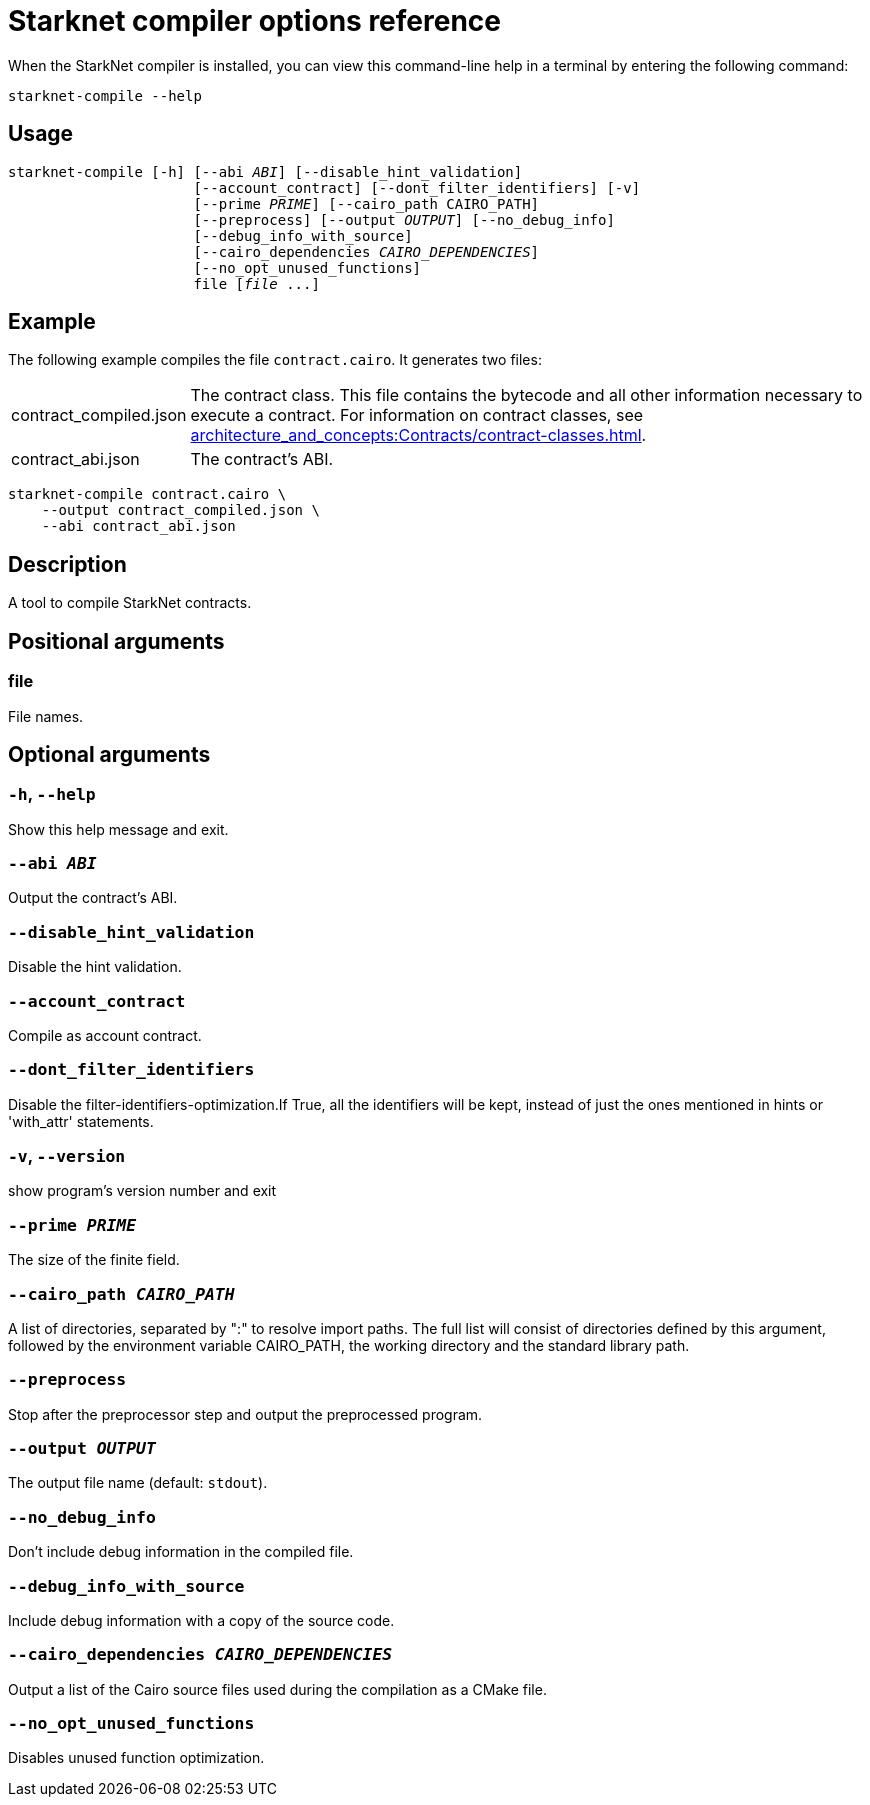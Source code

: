 [id="starknet-compiler-options"]
= Starknet compiler options reference

When the StarkNet compiler is installed, you can view this command-line help in a terminal by entering the following command:

[source,bash]
----
starknet-compile --help
----

== Usage

[source,bash,subs="+quotes,+macros"]
----
starknet-compile [-h] [--abi _ABI_] [--disable_hint_validation]
                      [--account_contract] [--dont_filter_identifiers] [-v]
                      [--prime __PRIME__] [--cairo_path CAIRO_PATH]
                      [--preprocess] [--output __OUTPUT__] [--no_debug_info]
                      [--debug_info_with_source]
                      [--cairo_dependencies __CAIRO_DEPENDENCIES__]
                      [--no_opt_unused_functions]
                      file [__file__ ...]
----

== Example

The following example compiles the file `contract.cairo`. It generates two files:

[horizontal]
contract_compiled.json:: The contract class. This file contains the bytecode and all other information necessary to execute a contract. For information on contract classes, see xref:architecture_and_concepts:Contracts/contract-classes.adoc[].
contract_abi.json:: The contract's ABI.

[source,shell]
----
starknet-compile contract.cairo \
    --output contract_compiled.json \
    --abi contract_abi.json
----




== Description

A tool to compile StarkNet contracts.

== Positional arguments


=== file

File names.

== Optional arguments


=== `-h`, `--help`

Show this help message and exit.

=== `--abi _ABI_`

Output the contract's ABI.

=== `--disable_hint_validation`

Disable the hint validation.

=== `--account_contract`

Compile as account contract.

=== `--dont_filter_identifiers`

Disable the filter-identifiers-optimization.If True, all the identifiers will be kept, instead of just the ones mentioned in hints or 'with_attr' statements.

=== `-v`, `--version`

show program's version number and exit

=== `--prime _PRIME_`

The size of the finite field.

=== `--cairo_path _CAIRO_PATH_`

A list of directories, separated by ":" to resolve import paths. The full list will consist of directories defined by this argument, followed by the environment variable CAIRO_PATH, the working directory and the standard library path.

=== `--preprocess`

Stop after the preprocessor step and output the preprocessed program.

=== `--output _OUTPUT_`

The output file name (default: `stdout`).

=== `--no_debug_info`

Don't include debug information in the compiled file.

=== `--debug_info_with_source`

Include debug information with a copy of the source code.

=== `--cairo_dependencies _CAIRO_DEPENDENCIES_`

Output a list of the Cairo source files used during the compilation as a CMake file.

=== `--no_opt_unused_functions`

Disables unused function optimization.